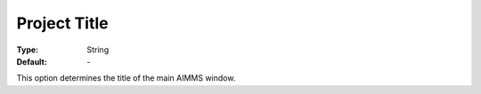 

.. _option-AIMMS-project_title:


Project Title
=============



:Type:	String	
:Default:	\-



This option determines the title of the main AIMMS window.



